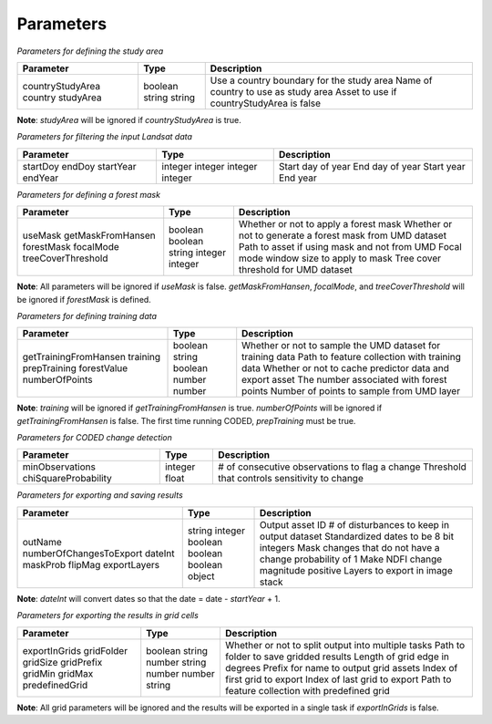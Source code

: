 Parameters
==========

*Parameters for defining the study area*

+-------------------+----------+--------------------------------------------+
| Parameter         | Type     | Description                                |
+===================+==========+============================================+
| countryStudyArea  | boolean  | Use a country boundary for the study area  |
| country           | string   | Name of country to use as study area       |
| studyArea         | string   | Asset to use if countryStudyArea is false  |
+-------------------+----------+--------------------------------------------+

**Note**: *studyArea* will be ignored if *countryStudyArea* is true. 


*Parameters for filtering the input Landsat data*

+------------+----------+--------------------+
| Parameter  | Type     | Description        |
+============+==========+====================+
| startDoy   | integer  | Start day of year  |
| endDoy     | integer  | End day of year    |
| startYear  | integer  | Start year         |
| endYear    | integer  | End year           |
+------------+----------+--------------------+


*Parameters for defining a forest mask*

+--------------------+----------+------------------------------------------------------------+
| Parameter          | Type     | Description                                                |
+====================+==========+============================================================+
| useMask            | boolean  | Whether or not to apply a forest mask                      |
| getMaskFromHansen  | boolean  | Whether or not to generate a forest mask from UMD dataset  |
| forestMask         | string   | Path to asset if using mask and not from UMD               |
| focalMode          | integer  | Focal mode window size to apply to mask                    |
| treeCoverThreshold | integer  | Tree cover threshold for UMD dataset                       |
+--------------------+----------+------------------------------------------------------------+

**Note**: All parameters will be ignored if *useMask* is false. *getMaskFromHansen*, *focalMode*, and *treeCoverThreshold* will be ignored if *forestMask* is defined. 


*Parameters for defining training data*

+------------------------+----------+-------------------------------------------------------------+
| Parameter              | Type     | Description                                                 |
+========================+==========+=============================================================+
| getTrainingFromHansen  | boolean  | Whether or not to sample the UMD dataset for training data  |
| training               | string   | Path to feature collection with training data               |
| prepTraining           | boolean  | Whether or not to cache predictor data and export asset     |
| forestValue            | number   | The number associated with forest points                    |
| numberOfPoints         | number   | Number of points to sample from UMD layer                   |
+------------------------+----------+-------------------------------------------------------------+

**Note**: *training* will be ignored if *getTrainingFromHansen* is true. *numberOfPoints* will be ignored if *getTrainingFromHansen* is false. The first time running CODED, *prepTraining* must be true. 


*Parameters for CODED change detection*

+-----------------------+----------+-------------------------------------------------+
| Parameter             | Type     | Description                                     |
+=======================+==========+=================================================+
| minObservations       | integer  | # of consecutive observations to flag a change  |
| chiSquareProbability  | float    | Threshold that controls sensitivity to change   |
+-----------------------+----------+-------------------------------------------------+


*Parameters for exporting and saving results*

+--------------------------+---------+----------------------------------------------------------+
| Parameter                | Type    | Description                                              |
+==========================+=========+==========================================================+
| outName                  | string  | Output asset ID                                          |
| numberOfChangesToExport  | integer | # of disturbances to keep in output dataset              |
| dateInt                  | boolean | Standardized dates to be 8 bit integers                  |
| maskProb                 | boolean | Mask changes that do not have a change probability of 1  |
| flipMag                  | boolean | Make NDFI change magnitude positive                      |
| exportLayers             | object  | Layers to export in image stack                          |
+--------------------------+---------+----------------------------------------------------------+

**Note**: *dateInt* will convert dates so that the date = date - *startYear* + 1.


*Parameters for exporting the results in grid cells*

+----------------+----------+-----------------------------------------------------+
| Parameter      | Type     | Description                                         |
+================+==========+=====================================================+
| exportInGrids  | boolean  | Whether or not to split output into multiple tasks  |
| gridFolder     | string   | Path to folder to save gridded results              |
| gridSize       | number   | Length of grid edge in degrees                      |
| gridPrefix     | string   | Prefix for name to output grid assets               |
| gridMin        | number   | Index of first grid to export                       |
| gridMax        | number   | Index of last grid to export                        |
| predefinedGrid | string   | Path to feature collection with predefined grid     |
+----------------+----------+-----------------------------------------------------+

**Note**: All grid parameters will be ignored and the results will be exported in a single task if *exportInGrids* is false. 
